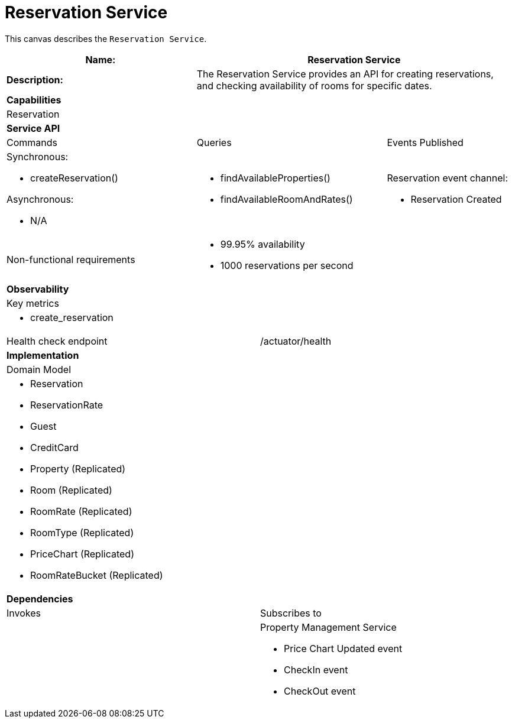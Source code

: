 = Reservation Service


This canvas describes the `Reservation Service`.

[cols="8*"]
|===
3+a| Name: 5+a| Reservation Service

3+a| *Description:*
5+a|

The Reservation Service provides an API for creating reservations, and checking availability of rooms for specific dates.

8+a| *Capabilities*
8+a|
Reservation
8+| *Service API*
3+| Commands 3+| Queries 2+| Events Published
3+a| Synchronous:

* createReservation()

Asynchronous:

* N/A

 3+a| * findAvailableProperties() 
      * findAvailableRoomAndRates()

 
 2+a| Reservation event channel:

* Reservation Created

3+| Non-functional requirements 5+a|

* 99.95% availability
* 1000 reservations per second

8+| *Observability*
8+| Key metrics
8+a| * create_reservation


4+| Health check endpoint
4+| /actuator/health



8+| *Implementation*
8+| Domain Model
8+a| * Reservation
     * ReservationRate
     * Guest
     * CreditCard
     * Property (Replicated)
     * Room (Replicated)
     * RoomRate (Replicated)
     * RoomType (Replicated)
     * PriceChart (Replicated)
     * RoomRateBucket (Replicated)

8+| *Dependencies*
4+| Invokes 4+| Subscribes to
4+a|




 4+a| Property Management Service

* Price Chart Updated event
* CheckIn event
* CheckOut event


|===
